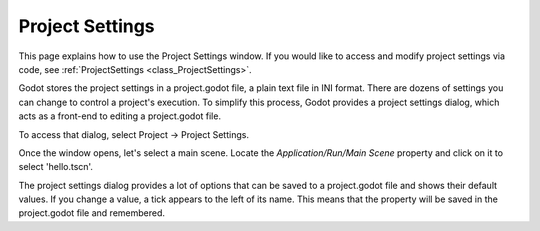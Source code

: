 .. _doc_project_settings:

Project Settings
================

This page explains how to use the Project Settings window. If you would like to access and modify project settings via code, see :ref:`ProjectSettings <class_ProjectSettings>`.

Godot stores the project settings in a project.godot file, a plain text file in INI format. There are dozens of settings you can change to control a project's execution. To simplify this process, Godot provides a project settings dialog, which acts as a front-end to editing a project.godot file.

To access that dialog, select Project -> Project Settings.

Once the window opens, let's select a main scene. Locate the `Application/Run/Main Scene` property and click on it to select 'hello.tscn'.

The project settings dialog provides a lot of options that can be saved to a project.godot file and shows their default values. If you change a value, a tick appears to the left of its name. This means that the property will be saved in the project.godot file and remembered.
